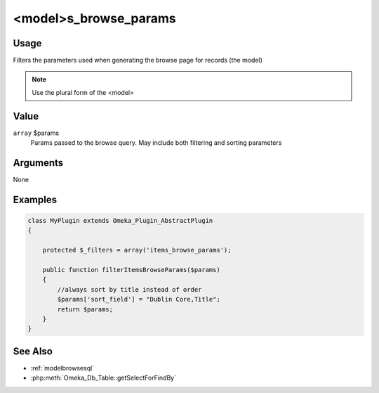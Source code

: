 ######################
<model>s_browse_params
######################

*****
Usage
*****

Filters the parameters used when generating the browse page for records (the model)

.. note::

    Use the plural form of the <model>

*****
Value
*****

``array`` $params
    Params passed to the browse query. May include both filtering and sorting parameters

*********
Arguments
*********

None

********
Examples
********

.. code-block:: php

    class MyPlugin extends Omeka_Plugin_AbstractPlugin
    {
    
        protected $_filters = array('items_browse_params');
        
        public function filterItemsBrowseParams($params)
        {
            //always sort by title instead of order
            $params['sort_field'] = "Dublin Core,Title";
            return $params;
        }    
    }


********
See Also
********

* :ref:`modelbrowsesql`
* :php:meth:`Omeka_Db_Table::getSelectForFindBy`

